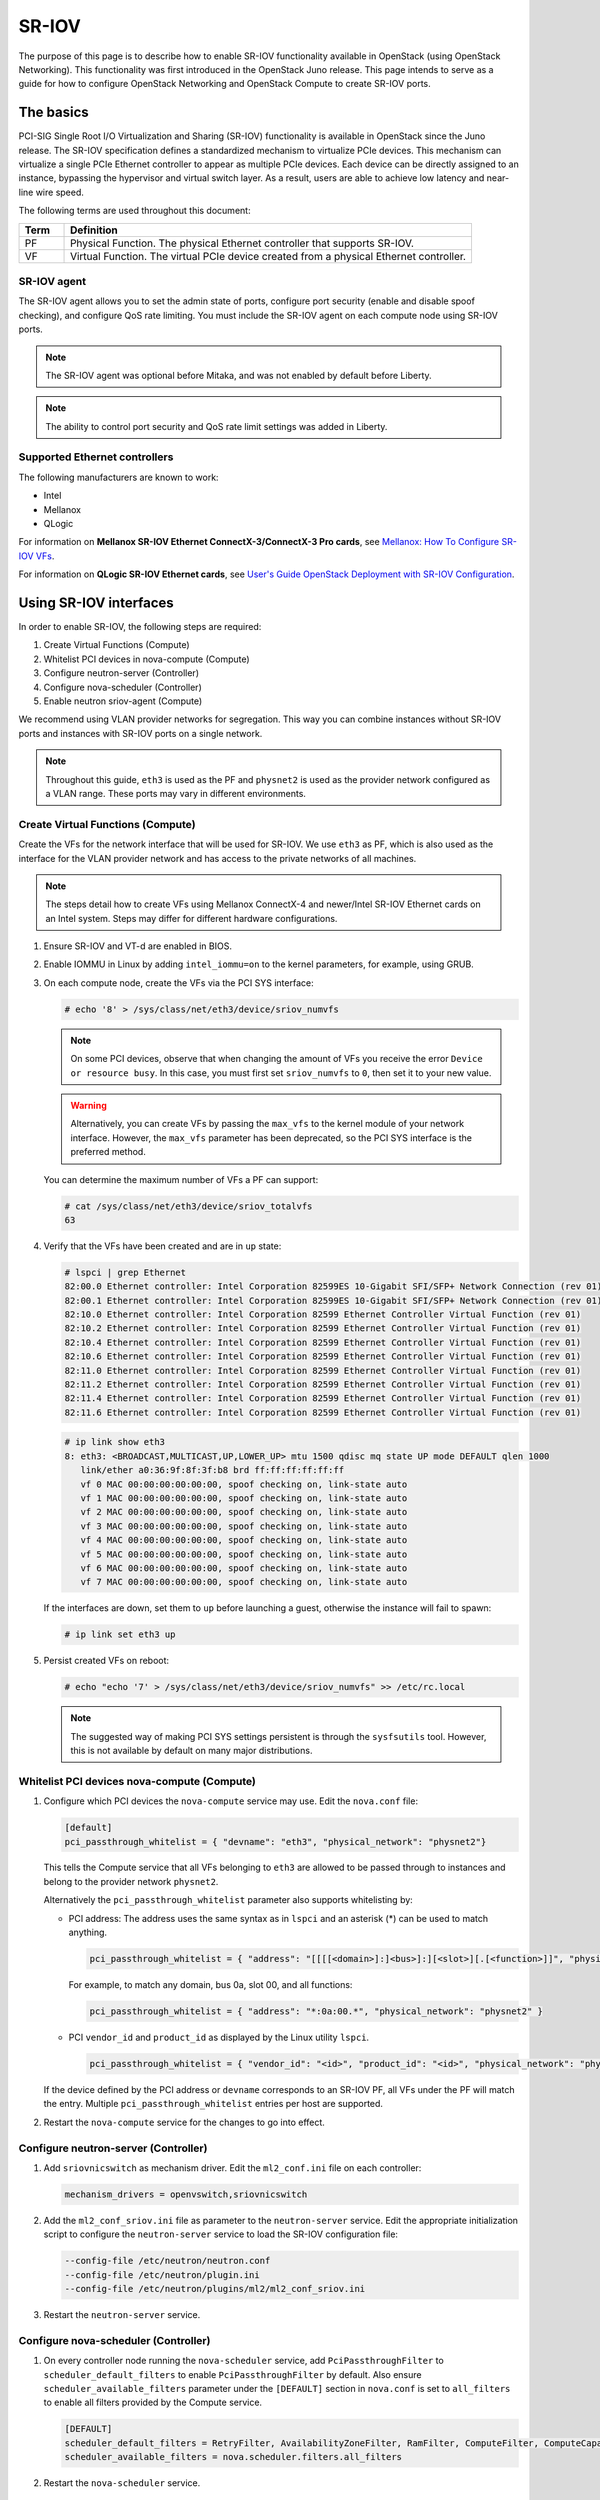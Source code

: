 .. _config-sriov:

======
SR-IOV
======

The purpose of this page is to describe how to enable SR-IOV functionality
available in OpenStack (using OpenStack Networking). This functionality was
first introduced in the OpenStack Juno release. This page intends to serve as
a guide for how to configure OpenStack Networking and OpenStack Compute to
create SR-IOV ports.

The basics
~~~~~~~~~~

PCI-SIG Single Root I/O Virtualization and Sharing (SR-IOV) functionality is
available in OpenStack since the Juno release. The SR-IOV specification
defines a standardized mechanism to virtualize PCIe devices. This mechanism
can virtualize a single PCIe Ethernet controller to appear as multiple PCIe
devices. Each device can be directly assigned to an instance, bypassing the
hypervisor and virtual switch layer. As a result, users are able to achieve
low latency and near-line wire speed.

The following terms are used throughout this document:

.. list-table::
   :header-rows: 1
   :widths: 10 90

   * - Term
     - Definition
   * - PF
     - Physical Function. The physical Ethernet controller that supports
       SR-IOV.
   * - VF
     - Virtual Function. The virtual PCIe device created from a physical
       Ethernet controller.

SR-IOV agent
------------

The SR-IOV agent allows you to set the admin state of ports, configure port
security (enable and disable spoof checking), and configure QoS rate limiting.
You must include the SR-IOV agent on each compute node using SR-IOV ports.

.. note::

   The SR-IOV agent was optional before Mitaka, and was not enabled by default
   before Liberty.

.. note::

   The ability to control port security and QoS rate limit settings was added
   in Liberty.

Supported Ethernet controllers
------------------------------

The following manufacturers are known to work:

- Intel
- Mellanox
- QLogic

For information on **Mellanox SR-IOV Ethernet ConnectX-3/ConnectX-3 Pro cards**, see
`Mellanox: How To Configure SR-IOV VFs
<https://community.mellanox.com/docs/DOC-1484>`_.

For information on **QLogic SR-IOV Ethernet cards**, see
`User's Guide OpenStack Deployment with SR-IOV Configuration
<http://www.qlogic.com/solutions/Documents/UsersGuide_OpenStack_SR-IOV.pdf>`_.

Using SR-IOV interfaces
~~~~~~~~~~~~~~~~~~~~~~~

In order to enable SR-IOV, the following steps are required:

#. Create Virtual Functions (Compute)
#. Whitelist PCI devices in nova-compute (Compute)
#. Configure neutron-server (Controller)
#. Configure nova-scheduler (Controller)
#. Enable neutron sriov-agent (Compute)

We recommend using VLAN provider networks for segregation. This way you can
combine instances without SR-IOV ports and instances with SR-IOV ports on a
single network.

.. note::

   Throughout this guide, ``eth3`` is used as the PF and ``physnet2`` is used
   as the provider network configured as a VLAN range. These ports may vary in
   different environments.

Create Virtual Functions (Compute)
----------------------------------

Create the VFs for the network interface that will be used for SR-IOV. We use
``eth3`` as PF, which is also used as the interface for the VLAN provider
network and has access to the private networks of all machines.

.. note::

   The steps detail how to create VFs using Mellanox ConnectX-4 and newer/Intel
   SR-IOV Ethernet cards on an Intel system. Steps may differ for different
   hardware configurations.

#. Ensure SR-IOV and VT-d are enabled in BIOS.

#. Enable IOMMU in Linux by adding ``intel_iommu=on`` to the kernel parameters,
   for example, using GRUB.

#. On each compute node, create the VFs via the PCI SYS interface:

   .. code-block:: console

      # echo '8' > /sys/class/net/eth3/device/sriov_numvfs

   .. note::

      On some PCI devices, observe that when changing the amount of VFs you
      receive the error ``Device or resource busy``. In this case, you must
      first set ``sriov_numvfs`` to ``0``, then set it to your new value.

   .. warning::

      Alternatively, you can create VFs by passing the ``max_vfs`` to the
      kernel module of your network interface. However, the ``max_vfs``
      parameter has been deprecated, so the PCI SYS interface is the preferred
      method.

   You can determine the maximum number of VFs a PF can support:

   .. code-block:: console

      # cat /sys/class/net/eth3/device/sriov_totalvfs
      63

#. Verify that the VFs have been created and are in ``up`` state:

   .. code-block:: console

      # lspci | grep Ethernet
      82:00.0 Ethernet controller: Intel Corporation 82599ES 10-Gigabit SFI/SFP+ Network Connection (rev 01)
      82:00.1 Ethernet controller: Intel Corporation 82599ES 10-Gigabit SFI/SFP+ Network Connection (rev 01)
      82:10.0 Ethernet controller: Intel Corporation 82599 Ethernet Controller Virtual Function (rev 01)
      82:10.2 Ethernet controller: Intel Corporation 82599 Ethernet Controller Virtual Function (rev 01)
      82:10.4 Ethernet controller: Intel Corporation 82599 Ethernet Controller Virtual Function (rev 01)
      82:10.6 Ethernet controller: Intel Corporation 82599 Ethernet Controller Virtual Function (rev 01)
      82:11.0 Ethernet controller: Intel Corporation 82599 Ethernet Controller Virtual Function (rev 01)
      82:11.2 Ethernet controller: Intel Corporation 82599 Ethernet Controller Virtual Function (rev 01)
      82:11.4 Ethernet controller: Intel Corporation 82599 Ethernet Controller Virtual Function (rev 01)
      82:11.6 Ethernet controller: Intel Corporation 82599 Ethernet Controller Virtual Function (rev 01)

   .. code-block:: console

      # ip link show eth3
      8: eth3: <BROADCAST,MULTICAST,UP,LOWER_UP> mtu 1500 qdisc mq state UP mode DEFAULT qlen 1000
         link/ether a0:36:9f:8f:3f:b8 brd ff:ff:ff:ff:ff:ff
         vf 0 MAC 00:00:00:00:00:00, spoof checking on, link-state auto
         vf 1 MAC 00:00:00:00:00:00, spoof checking on, link-state auto
         vf 2 MAC 00:00:00:00:00:00, spoof checking on, link-state auto
         vf 3 MAC 00:00:00:00:00:00, spoof checking on, link-state auto
         vf 4 MAC 00:00:00:00:00:00, spoof checking on, link-state auto
         vf 5 MAC 00:00:00:00:00:00, spoof checking on, link-state auto
         vf 6 MAC 00:00:00:00:00:00, spoof checking on, link-state auto
         vf 7 MAC 00:00:00:00:00:00, spoof checking on, link-state auto

   If the interfaces are down, set them to ``up`` before launching a guest,
   otherwise the instance will fail to spawn:

   .. code-block:: console

      # ip link set eth3 up

#. Persist created VFs on reboot:

   .. code-block:: console

      # echo "echo '7' > /sys/class/net/eth3/device/sriov_numvfs" >> /etc/rc.local

   .. note::

      The suggested way of making PCI SYS settings persistent is through
      the ``sysfsutils`` tool. However, this is not available by default on
      many major distributions.

Whitelist PCI devices nova-compute (Compute)
--------------------------------------------

#. Configure which PCI devices the ``nova-compute`` service may use. Edit
   the ``nova.conf`` file:

   .. code-block:: ini

      [default]
      pci_passthrough_whitelist = { "devname": "eth3", "physical_network": "physnet2"}

   This tells the Compute service that all VFs belonging to ``eth3`` are
   allowed to be passed through to instances and belong to the provider network
   ``physnet2``.

   Alternatively the ``pci_passthrough_whitelist`` parameter also supports
   whitelisting by:

   - PCI address: The address uses the same syntax as in ``lspci`` and an
     asterisk (*) can be used to match anything.

     .. code-block:: ini

        pci_passthrough_whitelist = { "address": "[[[[<domain>]:]<bus>]:][<slot>][.[<function>]]", "physical_network": "physnet2" }

     For example, to match any domain, bus 0a, slot 00, and all functions:

     .. code-block:: ini

        pci_passthrough_whitelist = { "address": "*:0a:00.*", "physical_network": "physnet2" }

   - PCI ``vendor_id`` and ``product_id`` as displayed by the Linux utility
     ``lspci``.

     .. code-block:: ini

        pci_passthrough_whitelist = { "vendor_id": "<id>", "product_id": "<id>", "physical_network": "physnet2" }

   If the device defined by the PCI address or ``devname`` corresponds to an
   SR-IOV PF, all VFs under the PF will match the entry. Multiple
   ``pci_passthrough_whitelist`` entries per host are supported.

#. Restart the ``nova-compute`` service for the changes to go into effect.

.. _configure_sriov_neutron_server:

Configure neutron-server (Controller)
-------------------------------------

#. Add ``sriovnicswitch`` as mechanism driver. Edit the ``ml2_conf.ini`` file
   on each controller:

   .. code-block:: ini

      mechanism_drivers = openvswitch,sriovnicswitch

#. Add the ``ml2_conf_sriov.ini`` file as parameter to the ``neutron-server``
   service. Edit the appropriate initialization script to configure the
   ``neutron-server`` service to load the SR-IOV configuration file:

   .. code-block:: bash

      --config-file /etc/neutron/neutron.conf
      --config-file /etc/neutron/plugin.ini
      --config-file /etc/neutron/plugins/ml2/ml2_conf_sriov.ini

#. Restart the ``neutron-server`` service.

Configure nova-scheduler (Controller)
-------------------------------------

#. On every controller node running the ``nova-scheduler`` service, add
   ``PciPassthroughFilter`` to ``scheduler_default_filters`` to enable
   ``PciPassthroughFilter`` by default.
   Also ensure ``scheduler_available_filters`` parameter under the
   ``[DEFAULT]`` section in ``nova.conf`` is set to ``all_filters``
   to enable all filters provided by the Compute service.

   .. code-block:: ini

      [DEFAULT]
      scheduler_default_filters = RetryFilter, AvailabilityZoneFilter, RamFilter, ComputeFilter, ComputeCapabilitiesFilter, ImagePropertiesFilter, ServerGroupAntiAffinityFilter, ServerGroupAffinityFilter, PciPassthroughFilter
      scheduler_available_filters = nova.scheduler.filters.all_filters

#. Restart the ``nova-scheduler`` service.

Enable neutron sriov-agent (Compute)
-------------------------------------

#. Install the SR-IOV agent.

#. Edit the ``sriov_agent.ini`` file on each compute node. For example:

   .. code-block:: ini

      [securitygroup]
      firewall_driver = neutron.agent.firewall.NoopFirewallDriver

      [sriov_nic]
      physical_device_mappings = physnet2:eth3
      exclude_devices =

   .. note::

      The ``physical_device_mappings`` parameter is not limited to be a 1-1
      mapping between physical networks and NICs. This enables you to map the
      same physical network to more than one NIC. For example, if ``physnet2``
      is connected to ``eth3`` and ``eth4``, then
      ``physnet2:eth3,physnet2:eth4`` is a valid option.

   The ``exclude_devices`` parameter is empty, therefore, all the VFs
   associated with eth3 may be configured by the agent. To exclude specific
   VFs, add them to the ``exclude_devices`` parameter as follows:

   .. code-block:: ini

      exclude_devices = eth1:0000:07:00.2;0000:07:00.3,eth2:0000:05:00.1;0000:05:00.2

#. Ensure the neutron sriov-agent runs successfully:

   .. code-block:: console

      # neutron-sriov-nic-agent \
        --config-file /etc/neutron/neutron.conf \
        --config-file /etc/neutron/plugins/ml2/sriov_agent.ini

#. Enable the neutron sriov-agent service.

   If installing from source, you must configure a daemon file for the init
   system manually.

(Optional) FDB L2 agent extension
^^^^^^^^^^^^^^^^^^^^^^^^^^^^^^^^^

Forwarding DataBase (FDB) population is an L2 agent extension to OVS agent or
Linux bridge. Its objective is to update the FDB table for existing instance
using normal port. This enables communication between SR-IOV instances and
normal instances. The use cases of the FDB population extension are:

* Direct port and normal port instances reside on the same compute node.

* Direct port instance that uses floating IP address and network node
  are located on the same host.

For additional information describing the problem, refer to:
`Virtual switching technologies and Linux bridge.
<http://events.linuxfoundation.org/sites/events/files/slides/LinuxConJapan2014_makita_0.pdf>`_

#. Edit the ``ovs_agent.ini`` or ``linuxbridge_agent.ini`` file on each compute
   node. For example:

   .. code-block:: console

      [agent]
      extensions = fdb

#. Add the FDB section and the ``shared_physical_device_mappings`` parameter.
   This parameter maps each physical port to its physical network name. Each
   physical network can be mapped to several ports:

   .. code-block:: console

      [FDB]
      shared_physical_device_mappings = physnet1:p1p1, physnet1:p1p2

Launching instances with SR-IOV ports
-------------------------------------

Once configuration is complete, you can launch instances with SR-IOV ports.

#. Get the ``id`` of the network where you want the SR-IOV port to be created:

   .. code-block:: console

      $ net_id=`neutron net-show net04 | grep "\ id\ " | awk '{ print $4 }'`

#. Create the SR-IOV port. ``vnic_type=direct`` is used here, but other options
   include ``normal``, ``direct-physical``, and ``macvtap``:

   .. code-block:: console

      $ port_id=`neutron port-create $net_id --name sriov_port --binding:vnic_type direct | grep "\ id\ " | awk '{ print $4 }'`

#. Create the instance. Specify the SR-IOV port created in step two for the
   NIC:

   .. code-block:: console

      $ openstack server create --flavor m1.large --image ubuntu_14.04 --nic port-id=$port_id test-sriov

   .. note::

      There are two ways to attach VFs to an instance. You can create an SR-IOV
      port or use the ``pci_alias`` in the Compute service. For more
      information about using ``pci_alias``, refer to `nova-api configuration
      <https://docs.openstack.org/admin-guide/compute-pci-passthrough.html#configure-nova-api-controller>`__.

SR-IOV with InfiniBand
~~~~~~~~~~~~~~~~~~~~~~

The support for SR-IOV with InfiniBand allows a Virtual PCI device (VF) to
be directly mapped to the guest, allowing higher performance and advanced
features such as RDMA (remote direct memory access). To use this feature,
you must:

#. Use InfiniBand enabled network adapters.

#. Run InfiniBand subnet managers to enable InfiniBand fabric.

   All InfiniBand networks must have a subnet manager running for the network
   to function. This is true even when doing a simple network of two
   machines with no switch and the cards are plugged in back-to-back. A
   subnet manager is required for the link on the cards to come up.
   It is possible to have more than one subnet manager. In this case, one
   of them will act as the master, and any other will act as a slave that
   will take over when the master subnet manager fails.

#. Install the ``ebrctl`` utility on the compute nodes.

   Check that ``ebrctl`` is listed somewhere in ``/etc/nova/rootwrap.d/*``:

   .. code-block:: console

      $ grep 'ebrctl' /etc/nova/rootwrap.d/*

   If ``ebrctl`` does not appear in any of the rootwrap files, add this to the
   ``/etc/nova/rootwrap.d/compute.filters`` file in the ``[Filters]`` section.

   .. code-block:: none

      [Filters]
      ebrctl: CommandFilter, ebrctl, root

Known limitations
~~~~~~~~~~~~~~~~~

* When using Quality of Service (QoS), ``max_burst_kbps`` (burst over
  ``max_kbps``) is not supported. In addition, ``max_kbps`` is rounded to
  Mbps.
* Security groups are not supported when using SR-IOV, thus, the firewall
  driver must be disabled. This can be done in the ``neutron.conf`` file.

  .. code-block:: ini

     [securitygroup]
     firewall_driver = neutron.agent.firewall.NoopFirewallDriver

* SR-IOV is not integrated into the OpenStack Dashboard (horizon). Users must
  use the CLI or API to configure SR-IOV interfaces.
* Live migration is not supported for instances with SR-IOV ports.

  .. note::

     SR-IOV features may require a specific NIC driver version, depending on the vendor.
     Intel NICs, for example, require ixgbe version 4.4.6 or greater, and ixgbevf version
     3.2.2 or greater.
